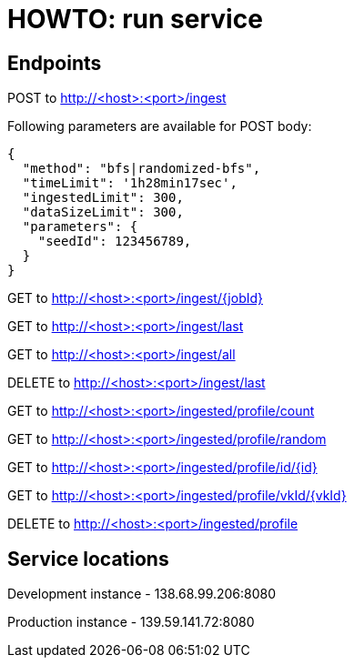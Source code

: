 = HOWTO: run service

== Endpoints

POST to http://<host>:<port>/ingest

Following parameters are available for POST body:

[source]
----
{
  "method": "bfs|randomized-bfs",
  "timeLimit": '1h28min17sec',
  "ingestedLimit": 300,
  "dataSizeLimit": 300,
  "parameters": {
    "seedId": 123456789,
  }
}
----


GET to http://<host>:<port>/ingest/{jobId}

GET to http://<host>:<port>/ingest/last

GET to http://<host>:<port>/ingest/all

DELETE to http://<host>:<port>/ingest/last


GET to http://<host>:<port>/ingested/profile/count

GET to http://<host>:<port>/ingested/profile/random

GET to http://<host>:<port>/ingested/profile/id/{id}

GET to http://<host>:<port>/ingested/profile/vkId/{vkId}

DELETE to http://<host>:<port>/ingested/profile

== Service locations

Development instance - 138.68.99.206:8080

Production instance - 139.59.141.72:8080
